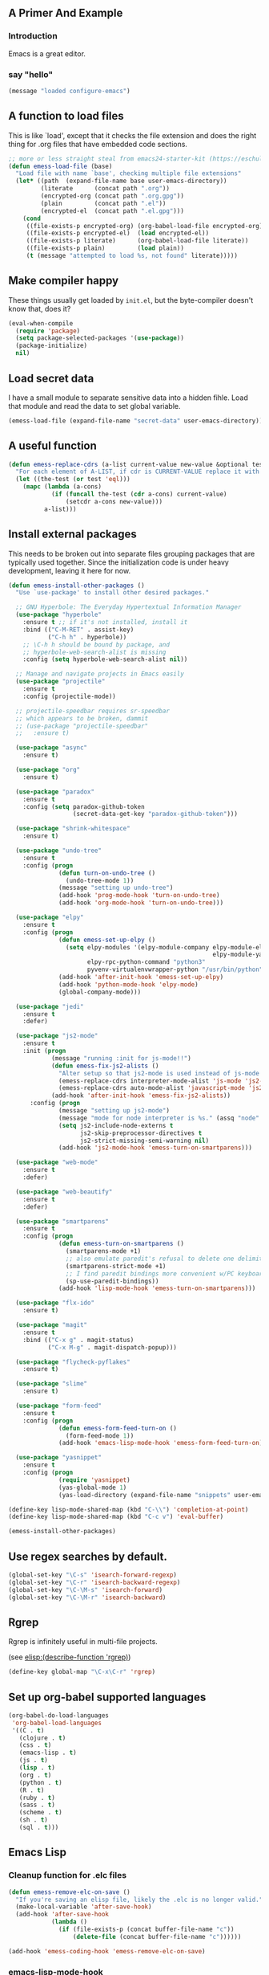 # Emacs Initialization and Setup

** A Primer And Example

*** Introduction

Emacs is a great editor.

*** say "hello"
#+begin_src emacs-lisp
  (message "loaded configure-emacs")
#+end_src

** A function to load files

This is like `load', except that it checks the file extension and does
the right thing for .org files that have embedded code sections.

#+begin_src emacs-lisp
  ;; more or less straight steal from emacs24-starter-kit (https://eschulte.github.io/emacs24-starter-kit/)
  (defun emess-load-file (base)
    "Load file with name `base', checking multiple file extensions"
    (let* ((path  (expand-file-name base user-emacs-directory))
           (literate      (concat path ".org"))
           (encrypted-org (concat path ".org.gpg"))
           (plain         (concat path ".el"))
           (encrypted-el  (concat path ".el.gpg")))
      (cond
       ((file-exists-p encrypted-org) (org-babel-load-file encrypted-org))
       ((file-exists-p encrypted-el)  (load encrypted-el))
       ((file-exists-p literate)      (org-babel-load-file literate))
       ((file-exists-p plain)         (load plain))
       (t (message "attempted to load %s, not found" literate)))))

#+end_src

** Make compiler happy

These things usually get loaded by =init.el=, but the byte-compiler
doesn't know that, does it?

#+begin_src emacs-lisp
  (eval-when-compile
    (require 'package)
    (setq package-selected-packages '(use-package))
    (package-initialize)
    nil)
#+end_src

** Load secret data

I have a small module to separate sensitive data into a hidden
fihle. Load that module and read the data to set global variable.

#+begin_src emacs-lisp
  (emess-load-file (expand-file-name "secret-data" user-emacs-directory))
#+end_src

** A useful function

#+begin_src emacs-lisp
  (defun emess-replace-cdrs (a-list current-value new-value &optional test)
    "For each element of A-LIST, if cdr is CURRENT-VALUE replace it with NEW-VALUE. Uses `eql' unless TEST is given."
    (let ((the-test (or test 'eql)))
      (mapc (lambda (a-cons)
              (if (funcall the-test (cdr a-cons) current-value)
                  (setcdr a-cons new-value)))
            a-list)))
#+end_src

** Install external packages

This needs to be broken out into separate files grouping packages that
are typically used together. Since the initialization code is under
heavy development, leaving it here for now.

#+begin_src emacs-lisp
  (defun emess-install-other-packages ()
    "Use `use-package' to install other desired packages."

    ;; GNU Hyperbole: The Everyday Hypertextual Information Manager
    (use-package "hyperbole"
      :ensure t ;; if it's not installed, install it
      :bind (("C-M-RET" . assist-key)
             ("C-h h" . hyperbole))
      ;; \C-h h should be bound by package, and
      ;; hyperbole-web-search-alist is missing
      :config (setq hyperbole-web-search-alist nil))

    ;; Manage and navigate projects in Emacs easily
    (use-package "projectile"
      :ensure t
      :config (projectile-mode))

    ;; projectile-speedbar requires sr-speedbar
    ;; which appears to be broken, dammit
    ;; (use-package "projectile-speedbar"
    ;;   :ensure t)

    (use-package "async"
      :ensure t)

    (use-package "org"
      :ensure t)

    (use-package "paradox"
      :ensure t
      :config (setq paradox-github-token
                    (secret-data-get-key "paradox-github-token")))

    (use-package "shrink-whitespace"
      :ensure t)

    (use-package "undo-tree"
      :ensure t
      :config (progn
                (defun turn-on-undo-tree ()
                  (undo-tree-mode 1))
                (message "setting up undo-tree")
                (add-hook 'prog-mode-hook 'turn-on-undo-tree)
                (add-hook 'org-mode-hook 'turn-on-undo-tree)))

    (use-package "elpy"
      :ensure t
      :config (progn
                (defun emess-set-up-elpy ()
                  (setq elpy-modules '(elpy-module-company elpy-module-eldoc elpy-module-flymake elpy-module-pyvenv
                                                           elpy-module-yasnippet elpy-module-sane-defaults)
                        elpy-rpc-python-command "python3"
                        pyvenv-virtualenvwrapper-python "/usr/bin/python"))
                (add-hook 'after-init-hook 'emess-set-up-elpy)
                (add-hook 'python-mode-hook 'elpy-mode)
                (global-company-mode)))

    (use-package "jedi"
      :ensure t
      :defer)

    (use-package "js2-mode"
      :ensure t
      :init (progn
              (message "running :init for js-mode!!")
              (defun emess-fix-js2-alists ()
                "Alter setup so that js2-mode is used instead of js-mode."
                (emess-replace-cdrs interpreter-mode-alist 'js-mode 'js2-mode)
                (emess-replace-cdrs auto-mode-alist 'javascript-mode 'js2-mode))
              (add-hook 'after-init-hook 'emess-fix-js2-alists))
        :config (progn
                (message "setting up js2-mode")
                (message "mode for node interpreter is %s." (assq "node" interpreter-mode-alist))
                (setq js2-include-node-externs t
                      js2-skip-preprocessor-directives t
                      js2-strict-missing-semi-warning nil)
                (add-hook 'js2-mode-hook 'emess-turn-on-smartparens)))

    (use-package "web-mode"
      :ensure t
      :defer)

    (use-package "web-beautify"
      :ensure t
      :defer)

    (use-package "smartparens"
      :ensure t
      :config (progn
                (defun emess-turn-on-smartparens ()
                  (smartparens-mode +1)
                  ;; also emulate paredit's refusal to delete one delimiter in a pair
                  (smartparens-strict-mode +1)
                  ;; I find paredit bindings more convenient w/PC keyboards
                  (sp-use-paredit-bindings))
                (add-hook 'lisp-mode-hook 'emess-turn-on-smartparens)))

    (use-package "flx-ido"
      :ensure t)

    (use-package "magit"
      :ensure t
      :bind (("C-x g" . magit-status)
             ("C-x M-g" . magit-dispatch-popup)))

    (use-package "flycheck-pyflakes"
      :ensure t)

    (use-package "slime"
      :ensure t)

    (use-package "form-feed"
      :ensure t
      :config (progn
                (defun emess-form-feed-turn-on ()
                  (form-feed-mode 1))
                (add-hook 'emacs-lisp-mode-hook 'emess-form-feed-turn-on)))

    (use-package "yasnippet"
      :ensure t
      :config (progn
                (require 'yasnippet)
                (yas-global-mode 1)
                (yas-load-directory (expand-file-name "snippets" user-emacs-directory)))))

  (define-key lisp-mode-shared-map (kbd "C-\\") 'completion-at-point)
  (define-key lisp-mode-shared-map (kbd "C-c v") 'eval-buffer)

  (emess-install-other-packages)
#+end_src

** Use regex searches by default.
#+begin_src emacs-lisp
  (global-set-key "\C-s" 'isearch-forward-regexp)
  (global-set-key "\C-r" 'isearch-backward-regexp)
  (global-set-key "\C-\M-s" 'isearch-forward)
  (global-set-key "\C-\M-r" 'isearch-backward)
#+end_src

** Rgrep
Rgrep is infinitely useful in multi-file projects.

(see [[elisp:(describe-function 'rgrep)]])

#+begin_src emacs-lisp
  (define-key global-map "\C-x\C-r" 'rgrep)
#+end_src

** Set up org-babel supported languages

#+begin_src emacs-lisp
  (org-babel-do-load-languages
   'org-babel-load-languages
   '((C . t)
     (clojure . t)
     (css . t)
     (emacs-lisp . t)
     (js . t)
     (lisp . t)
     (org . t)
     (python . t)
     (R . t)
     (ruby . t)
     (sass . t)
     (scheme . t)
     (sh . t)
     (sql . t)))
#+end_src

** Emacs Lisp
   :PROPERTIES:
   :CUSTOM_ID: emacs-lisp
   :END:

*** Cleanup function for .elc files
#+begin_src emacs-lisp
  (defun emess-remove-elc-on-save ()
    "If you're saving an elisp file, likely the .elc is no longer valid."
    (make-local-variable 'after-save-hook)
    (add-hook 'after-save-hook
              (lambda ()
                (if (file-exists-p (concat buffer-file-name "c"))
                    (delete-file (concat buffer-file-name "c"))))))

  (add-hook 'emess-coding-hook 'emess-remove-elc-on-save)

#+end_src

*** emacs-lisp-mode-hook
#+begin_src emacs-lisp
  (add-hook 'emacs-lisp-mode-hook (lambda () (eldoc-mode +1)))
  (add-hook 'emacs-lisp-mode-hook 'emess-remove-elc-on-save)

  ;; (define-key emacs-lisp-mode-map (kbd "C-c v") #'eval-buffer)
  ;; for indentation, use spaces, not tabs
  (defun emess-turn-off-indent-tabs ()
    (setq indent-tabs-mode nil))
  (add-hook 'emacs-lisp-mode-hook 'emess-turn-off-indent-tabs)
#+end_src

** Configuration for each buffer

#+begin_src emacs-lisp
  (defun emess-local-column-number-mode ()
    "Enable column-number-mode in local buffer."
    (make-local-variable 'column-number-mode)
    (column-number-mode t))

  (defun emess-local-comment-auto-fill ()
    "Enable local comment-only auto-fill in the current buffer."
    (set (make-local-variable 'comment-auto-fill-only-comments) t)
    (auto-fill-mode t))

  (add-hook 'emess-coding-hook 'emess-local-column-number-mode)
  (add-hook 'emess-coding-hook 'emess-local-comment-auto-fill)

  (defun emess-run-coding-hook ()
    "Enable things that are convenient across all coding buffers."
    (run-hooks 'emess-coding-hook))

  (add-hook 'prog-mode-hook 'emess-run-coding-hook)
#+end_src

** Set up better default behavior

#+begin_src emacs-lisp
  (emess-load-file (expand-file-name "better-emacs-defaults" user-emacs-directory))
#+end_src

** Transparently open compressed files

#+begin_src emacs-lisp
  (auto-compression-mode)
#+end_src

** Highlight matching parentheses when the point is on them.

#+begin_src emacs-lisp
  (show-paren-mode 1)
#+end_src

** ido mode

Set up ido-mode to add auto-completion to prompts, etc.
#+begin_src emacs-lisp
  (when (> emacs-major-version 21)
    (ido-mode t)
    (setq ido-enable-prefix nil          ;; allow match to any part of name
          ido-enable-flex-matching t     ;; more flexible matches
          ido-create-new-buffer 'always  ;; create new buffer if no match?
          ido-use-filename-at-point nil  ;; use text at point as starter for filename selection
          ;; I find the above more annoying than helpful
          ido-max-prospects 10))
#+end_src

** local and user customizations

#+begin_src emacs-lisp

  (defun emess-load-custom ()
    "Load the local files =local.el= and =<username>.el=, if present."
    (emess-load-file "local")
    (emess-load-file user-login-name))

  (add-hook 'after-init-hook
            'emess-load-custom)
#+end_src

** Enable server mode

This starts a background process running Emacs as a server, so that
future execution of =emacsclient= will open a buffer in the existing
Emacs instance, instead of starting a new one.

Note it is also possible to run emacs in pure server mode, with

: emacs --daemon

However, I have had problems with the daemon not being able to open a
frame.

#+begin_src emacs-lisp
  (add-hook 'after-init-hook 'server-start)
#+end_src

